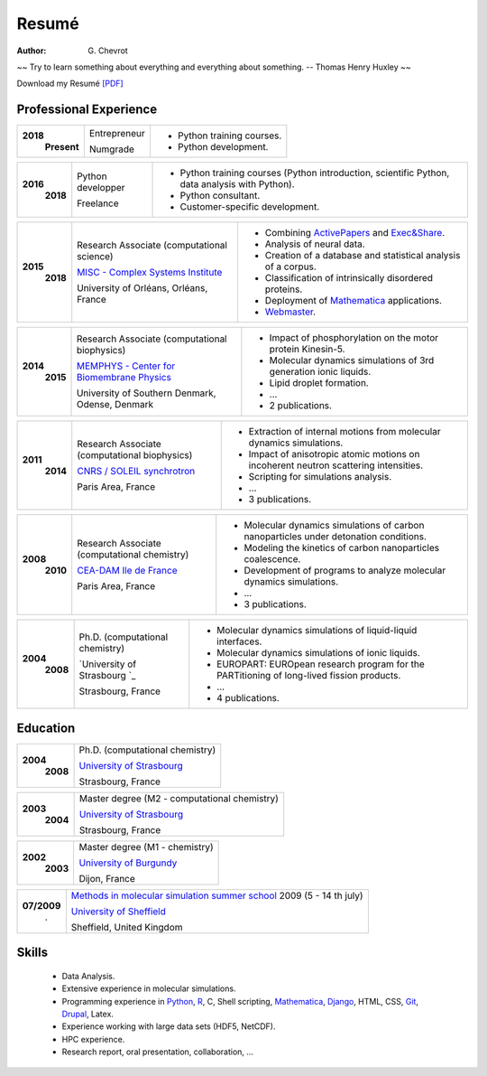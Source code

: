 Resumé
######
:author: G\. Chevrot


.. container:: proverb

    ~~ Try to learn something about everything and everything about something.
    -- Thomas Henry Huxley ~~


Download my Resumé `[PDF]`_

Professional Experience
-----------------------

+-----------------+-------------------------------------------------------------+------------------------------------------------------------------------------------------------+
|**2018**         | Entrepreneur                                                | - Python training courses.                                                                     |
|   **Present**   |                                                             | - Python development.                                                                          |
|                 | Numgrade                                                    |                                                                                                |
+-----------------+-------------------------------------------------------------+------------------------------------------------------------------------------------------------+

+-----------------+-------------------------------------------------------------+------------------------------------------------------------------------------------------------+
|**2016**         | Python developper                                           | - Python training courses (Python introduction, scientific Python, data analysis with Python). |
|   **2018**      |                                                             | - Python consultant.                                                                           |
|                 | Freelance                                                   | - Customer-specific development.                                                               |
+-----------------+-------------------------------------------------------------+------------------------------------------------------------------------------------------------+

+-----------------+-------------------------------------------------------------+--------------------------------------------------------------------------------------------+
|**2015**         | Research Associate (computational science)                  | - Combining `ActivePapers`_ and `Exec&Share`_.                                             |
|   **2018**      |                                                             | - Analysis of neural data.                                                                 |
|                 | `MISC - Complex Systems Institute`_                         | - Creation of a database and statistical analysis of a corpus.                             |
|                 |                                                             | - Classification of intrinsically disordered proteins.                                     |
|                 |                                                             | - Deployment of `Mathematica`_ applications.                                               |
|                 | University of Orléans, Orléans, France                      | - `Webmaster`_.                                                                            |
+-----------------+-------------------------------------------------------------+--------------------------------------------------------------------------------------------+

+-----------------+-------------------------------------------------------------+--------------------------------------------------------------------------------------------+
|**2014**         | Research Associate (computational biophysics)               | - Impact of phosphorylation on the motor protein Kinesin-5.                                |
|   **2015**      |                                                             | - Molecular dynamics simulations of 3rd generation ionic liquids.                          |
|                 | `MEMPHYS - Center for Biomembrane Physics`_                 | - Lipid droplet formation.                                                                 |
|                 |                                                             | - ...                                                                                      |
|                 | University of Southern Denmark, Odense, Denmark             | - 2 publications.                                                                          |
+-----------------+-------------------------------------------------------------+--------------------------------------------------------------------------------------------+

+-----------------+-------------------------------------------------------------+--------------------------------------------------------------------------------------------+
|**2011**         | Research Associate (computational biophysics)               | - Extraction of internal motions from molecular dynamics simulations.                      |
|   **2014**      |                                                             | - Impact of anisotropic atomic motions on incoherent neutron scattering intensities.       |
|                 | `CNRS / SOLEIL synchrotron`_                                | - Scripting for simulations analysis.                                                      |
|                 |                                                             | - ...                                                                                      |
|                 | Paris Area, France                                          | - 3 publications.                                                                          |
+-----------------+-------------------------------------------------------------+--------------------------------------------------------------------------------------------+

+-----------------+-------------------------------------------------------------+--------------------------------------------------------------------------------------------+
|**2008**         | Research Associate (computational chemistry)                | - Molecular dynamics simulations of carbon nanoparticles under detonation conditions.      |
|   **2010**      |                                                             | - Modeling the kinetics of carbon nanoparticles coalescence.                               |
|                 | `CEA-DAM Ile de France`_                                    | - Development of programs to analyze molecular dynamics simulations.                       |
|                 |                                                             | - ...                                                                                      |
|                 | Paris Area, France                                          | - 3 publications.                                                                          |
+-----------------+-------------------------------------------------------------+--------------------------------------------------------------------------------------------+

+-----------------+-------------------------------------------------------------+--------------------------------------------------------------------------------------------+
|**2004**         | Ph.D. (computational chemistry)                             | - Molecular dynamics simulations of liquid-liquid interfaces.                              |
|   **2008**      |                                                             | - Molecular dynamics simulations of ionic liquids.                                         |
|                 | `University of Strasbourg `_                                | - EUROPART: EUROpean research program for the PARTitioning of long-lived fission products. |
|                 |                                                             | - ...                                                                                      |
|                 | Strasbourg, France                                          | - 4 publications.                                                                          |
+-----------------+-------------------------------------------------------------+--------------------------------------------------------------------------------------------+


Education
---------

+-----------------+-------------------------------------------------------------+
|**2004**         | Ph.D. (computational chemistry)                             |
|   **2008**      |                                                             |
|                 | `University of Strasbourg`_                                 |
|                 |                                                             |
|                 | Strasbourg, France                                          |
+-----------------+-------------------------------------------------------------+

+-----------------+-------------------------------------------------------------+
|**2003**         | Master degree (M2 - computational chemistry)                |
|   **2004**      |                                                             |
|                 | `University of Strasbourg`_                                 |
|                 |                                                             |
|                 | Strasbourg, France                                          |
+-----------------+-------------------------------------------------------------+

+-----------------+-------------------------------------------------------------+
|**2002**         | Master degree (M1 - chemistry)                              |
|   **2003**      |                                                             |
|                 | `University of Burgundy`_                                   |
|                 |                                                             |
|                 | Dijon, France                                               |
+-----------------+-------------------------------------------------------------+

+-----------------+-------------------------------------------------------------+
| **07/2009**     | `Methods in molecular simulation summer school`_ 2009       |
|       .         | (5 - 14 th july)                                            |
|                 |                                                             |
|                 | `University of Sheffield`_                                  |
|                 |                                                             |
|                 | Sheffield, United Kingdom                                   |
+-----------------+-------------------------------------------------------------+


Skills
------

    - Data Analysis.

    - Extensive experience in molecular simulations.

    - Programming experience in `Python`_, R_, C, Shell scripting, `Mathematica`_, `Django`_, HTML, CSS, `Git`_, `Drupal`_, Latex.

    - Experience working with large data sets (HDF5, NetCDF).

    - HPC experience.

    - Research report, oral presentation, collaboration, ...


.. _[PDF]: https://gchevrot.github.io/home/pdfs/cv_gchevrot.pdf
.. _`ActivePapers`: http://www.activepapers.org/
.. _`Exec&Share`: http://www.execandshare.org/CompanionSite/
.. _`Mathematica`: http://163.9.36.22:8080/webMathematica/screwframe.html
.. _`Webmaster`: http://www.univ-orleans.fr/misc-orleans-tours/
.. _`MISC - Complex Systems Institute`: http://www.univ-orleans.fr/en/misc-orleans-tours/maison-interdisciplinaire-des-syst%C3%A8mes-complexes-0
.. _`MEMPHYS - Center for Biomembrane Physics`: http://www.memphys.dk/
.. _`CNRS / SOLEIL synchrotron`: http://dirac.cnrs-orleans.fr/plone/
.. _`CEA-DAM Ile de France`: http://www.cea.fr/le-cea/les-centres-cea/dam-ile-de-france
.. _`University of Strasbourg`: http://www-chimie.u-strasbg.fr/~msm/
.. _`University of Burgundy`: http://en.u-bourgogne.fr/
.. _`Methods in molecular simulation summer school`: http://www.ccp5.ac.uk/events/
.. _`University of Sheffield`: http://www.shef.ac.uk/
.. _`Python`: https://nbviewer.jupyter.org/format/slides/github/gchevrot/Courses/blob/master/Python/Level_1/French/All_parts/Notebook/python_course_level_1.ipynb#/
.. _`R`: https://github.com/gchevrot/R/blob/master/Analysis_R.ipynb
.. _`Django`: http://dirac.cnrs-orleans.fr/sputnik/home/
.. _`Git`: https://github.com/gchevrot
.. _`Drupal`: http://www.univ-orleans.fr/en/misc-orleans-tours/maison-interdisciplinaire-des-syst%C3%A8mes-complexes-0
